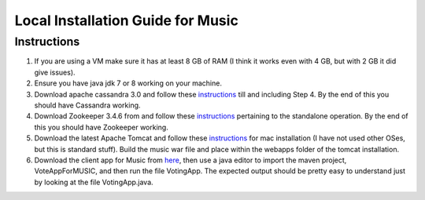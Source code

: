 ..
  This licence applies to all files in this repository unless otherwise specifically
  stated inside of the file.

  ---------------------------------------------------------------------------  
   Copyright (c) 2016 AT&T Intellectual Property

   Licensed under the Apache License, Version 2.0 (the "License");
   you may not use this file except in compliance with the License.
   You may obtain a copy of the License at:

       http://www.apache.org/licenses/LICENSE-2.0

   Unless required by applicable law or agreed to in writing, software
   distributed under the License is distributed on an "AS IS" BASIS,
   WITHOUT WARRANTIES OR CONDITIONS OF ANY KIND, either express or implied.
   See the License for the specific language governing permissions and
   limitations under the License.
  ---------------------------------------------------------------------------  

==================================
Local Installation Guide for Music
==================================

Instructions
============
1. If you are using a VM make sure it has at least 8 GB of RAM (I think it works even with 4 GB, but with 2 GB it did give issues).
2. Ensure you have java jdk 7 or 8 working on your machine.
3. Download apache cassandra 3.0 and follow these `instructions <http://cassandra.apache.org/doc/latest/getting_started/index.html>`__ till and including Step 4. By the end of this you should have Cassandra working.
4. Download Zookeeper 3.4.6 from and follow these `instructions <https://zookeeper.apache.org/doc/r3.4.6/zookeeperStarted.html>`__ pertaining to the standalone operation. By the end of this you should have Zookeeper working.
5. Download the latest Apache Tomcat and follow these `instructions <https://wolfpaulus.com/journal/mac/tomcat/>`__ for mac installation (I have not used other OSes, but this is standard stuff).  Build the music war file and place within the webapps folder of the tomcat installation.
6. Download the client app for Music from `here <https://github.com/att/music/tree/master/examples/VoteAppMusicJava>`__, then use a java editor to import the maven project, VoteAppForMUSIC, and then run the file VotingApp.  The expected output should be pretty easy to understand just by looking at the file VotingApp.java.


